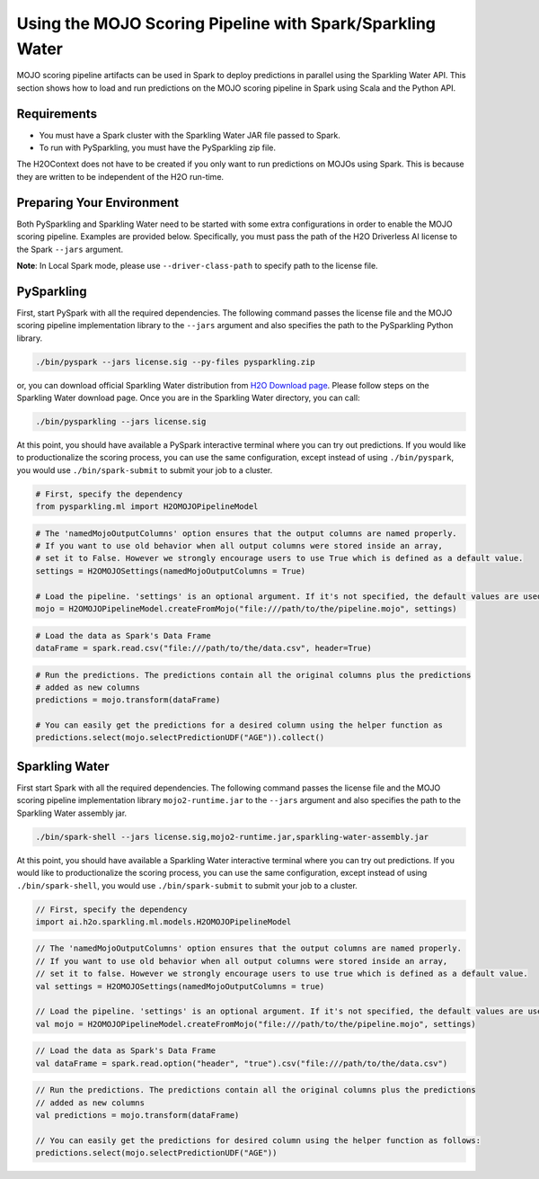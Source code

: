 Using the MOJO Scoring Pipeline with Spark/Sparkling Water
~~~~~~~~~~~~~~~~~~~~~~~~~~~~~~~~~~~~~~~~~~~~~~~~~~~~~~~~~~

MOJO scoring pipeline artifacts can be used in Spark to deploy predictions in parallel using the Sparkling Water API. This section shows how to load and run predictions on the MOJO scoring pipeline in Spark using Scala and the Python API.

Requirements
''''''''''''

- You must have a Spark cluster with the Sparkling Water JAR file passed to Spark.
- To run with PySparkling, you must have the PySparkling zip file.

The H2OContext does not have to be created if you only want to run predictions on MOJOs using Spark. This is because they are written to be independent of the H2O run-time.

Preparing Your Environment
''''''''''''''''''''''''''

Both PySparkling and Sparkling Water need to be started with some extra configurations in order to enable the MOJO scoring pipeline. Examples are provided below. Specifically, you must pass the path of the H2O Driverless AI license to the Spark ``--jars`` argument.

**Note**: In Local Spark mode, please use ``--driver-class-path`` to specify path to the license file.

PySparkling
'''''''''''

First, start PySpark with all the required dependencies. The following command passes the license file and the MOJO scoring pipeline implementation library to the
``--jars`` argument and also specifies the path to the PySparkling Python library.

.. code:: bash

    ./bin/pyspark --jars license.sig --py-files pysparkling.zip

or, you can download official Sparkling Water distribution from `H2O Download page <https://www.h2o.ai/download/>`__. Please follow steps on the
Sparkling Water download page. Once you are in the Sparkling Water directory, you can call:

.. code:: bash

    ./bin/pysparkling --jars license.sig


At this point, you should have available a PySpark interactive terminal where you can try out predictions. If you would like to productionalize the scoring process, you can use the same configuration, except instead of using ``./bin/pyspark``, you would use ``./bin/spark-submit`` to submit your job to a cluster.

.. code:: python

	# First, specify the dependency
	from pysparkling.ml import H2OMOJOPipelineModel

.. code:: python

	# The 'namedMojoOutputColumns' option ensures that the output columns are named properly.
	# If you want to use old behavior when all output columns were stored inside an array,
	# set it to False. However we strongly encourage users to use True which is defined as a default value.
	settings = H2OMOJOSettings(namedMojoOutputColumns = True)

	# Load the pipeline. 'settings' is an optional argument. If it's not specified, the default values are used.
	mojo = H2OMOJOPipelineModel.createFromMojo("file:///path/to/the/pipeline.mojo", settings)

.. code:: python

	# Load the data as Spark's Data Frame
	dataFrame = spark.read.csv("file:///path/to/the/data.csv", header=True)

.. code:: python

	# Run the predictions. The predictions contain all the original columns plus the predictions
	# added as new columns
	predictions = mojo.transform(dataFrame)

	# You can easily get the predictions for a desired column using the helper function as
	predictions.select(mojo.selectPredictionUDF("AGE")).collect()

Sparkling Water
'''''''''''''''

First start Spark with all the required dependencies. The following command passes the license file and the MOJO scoring pipeline implementation library
``mojo2-runtime.jar`` to the ``--jars`` argument and also specifies the path to the Sparkling Water assembly jar.

.. code:: bash

    ./bin/spark-shell --jars license.sig,mojo2-runtime.jar,sparkling-water-assembly.jar

At this point, you should have available a Sparkling Water interactive terminal where you can try out predictions. If you would like to productionalize the scoring process, you can use the same configuration, except instead of using ``./bin/spark-shell``, you would use ``./bin/spark-submit`` to submit your job to a cluster.

.. code:: scala

	// First, specify the dependency
	import ai.h2o.sparkling.ml.models.H2OMOJOPipelineModel

.. code:: scala

	// The 'namedMojoOutputColumns' option ensures that the output columns are named properly.
	// If you want to use old behavior when all output columns were stored inside an array,
	// set it to false. However we strongly encourage users to use true which is defined as a default value.
	val settings = H2OMOJOSettings(namedMojoOutputColumns = true)

	// Load the pipeline. 'settings' is an optional argument. If it's not specified, the default values are used.
	val mojo = H2OMOJOPipelineModel.createFromMojo("file:///path/to/the/pipeline.mojo", settings)

.. code:: scala

	// Load the data as Spark's Data Frame
	val dataFrame = spark.read.option("header", "true").csv("file:///path/to/the/data.csv")

.. code:: scala

	// Run the predictions. The predictions contain all the original columns plus the predictions
	// added as new columns
	val predictions = mojo.transform(dataFrame)

	// You can easily get the predictions for desired column using the helper function as follows:
	predictions.select(mojo.selectPredictionUDF("AGE"))
